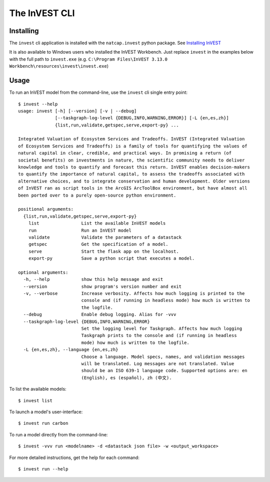 .. _cli:

==============
The InVEST CLI
==============

Installing
==========

The ``invest`` cli application is installed with the ``natcap.invest`` python
package.  See `Installing InVEST <installing.html>`_

It is also available to Windows users who installed the InVEST Workbench. 
Just replace ``invest`` in the examples below with the full path to 
``invest.exe`` (e.g. ``C:\Program Files\InVEST 3.13.0 Workbench\resources\invest\invest.exe``)

Usage
=====

To run an InVEST model from the command-line, use the ``invest`` cli single
entry point::

    $ invest --help
    usage: invest [-h] [--version] [-v | --debug]
                  [--taskgraph-log-level {DEBUG,INFO,WARNING,ERROR}] [-L {en,es,zh}]
                  {list,run,validate,getspec,serve,export-py} ...

    Integrated Valuation of Ecosystem Services and Tradeoffs. InVEST (Integrated Valuation
    of Ecosystem Services and Tradeoffs) is a family of tools for quantifying the values of
    natural capital in clear, credible, and practical ways. In promising a return (of
    societal benefits) on investments in nature, the scientific community needs to deliver
    knowledge and tools to quantify and forecast this return. InVEST enables decision-makers
    to quantify the importance of natural capital, to assess the tradeoffs associated with
    alternative choices, and to integrate conservation and human development. Older versions
    of InVEST ran as script tools in the ArcGIS ArcToolBox environment, but have almost all
    been ported over to a purely open-source python environment.

    positional arguments:
      {list,run,validate,getspec,serve,export-py}
        list                List the available InVEST models
        run                 Run an InVEST model
        validate            Validate the parameters of a datastack
        getspec             Get the specification of a model.
        serve               Start the flask app on the localhost.
        export-py           Save a python script that executes a model.

    optional arguments:
      -h, --help            show this help message and exit
      --version             show program's version number and exit
      -v, --verbose         Increase verbosity. Affects how much logging is printed to the
                            console and (if running in headless mode) how much is written to
                            the logfile.
      --debug               Enable debug logging. Alias for -vvv
      --taskgraph-log-level {DEBUG,INFO,WARNING,ERROR}
                            Set the logging level for Taskgraph. Affects how much logging
                            Taskgraph prints to the console and (if running in headless
                            mode) how much is written to the logfile.
      -L {en,es,zh}, --language {en,es,zh}
                            Choose a language. Model specs, names, and validation messages
                            will be translated. Log messages are not translated. Value
                            should be an ISO 639-1 language code. Supported options are: en
                            (English), es (español), zh (中文).

To list the available models::

    $ invest list

To launch a model's user-interface::

    $ invest run carbon

To run a model directly from the command-line::

    $ invest -vvv run <modelname> -d <datastack json file> -w <output_workspace>

For more detailed instructions, get the help for each command::

    $ invest run --help
